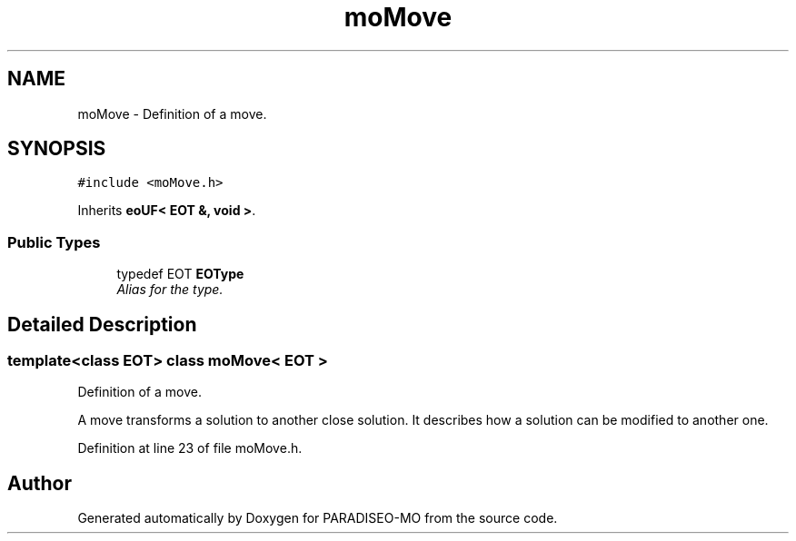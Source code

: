.TH "moMove" 3 "25 Sep 2007" "Version 0.1" "PARADISEO-MO" \" -*- nroff -*-
.ad l
.nh
.SH NAME
moMove \- Definition of a move.  

.PP
.SH SYNOPSIS
.br
.PP
\fC#include <moMove.h>\fP
.PP
Inherits \fBeoUF< EOT &, void >\fP.
.PP
.SS "Public Types"

.in +1c
.ti -1c
.RI "typedef EOT \fBEOType\fP"
.br
.RI "\fIAlias for the type. \fP"
.in -1c
.SH "Detailed Description"
.PP 

.SS "template<class EOT> class moMove< EOT >"
Definition of a move. 

A move transforms a solution to another close solution. It describes how a solution can be modified to another one. 
.PP
Definition at line 23 of file moMove.h.

.SH "Author"
.PP 
Generated automatically by Doxygen for PARADISEO-MO from the source code.
